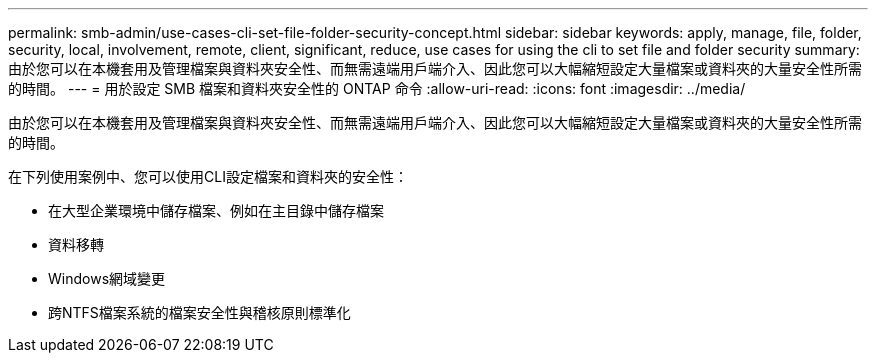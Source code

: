 ---
permalink: smb-admin/use-cases-cli-set-file-folder-security-concept.html 
sidebar: sidebar 
keywords: apply, manage, file, folder, security, local, involvement, remote, client, significant, reduce, use cases for using the cli to set file and folder security 
summary: 由於您可以在本機套用及管理檔案與資料夾安全性、而無需遠端用戶端介入、因此您可以大幅縮短設定大量檔案或資料夾的大量安全性所需的時間。 
---
= 用於設定 SMB 檔案和資料夾安全性的 ONTAP 命令
:allow-uri-read: 
:icons: font
:imagesdir: ../media/


[role="lead"]
由於您可以在本機套用及管理檔案與資料夾安全性、而無需遠端用戶端介入、因此您可以大幅縮短設定大量檔案或資料夾的大量安全性所需的時間。

在下列使用案例中、您可以使用CLI設定檔案和資料夾的安全性：

* 在大型企業環境中儲存檔案、例如在主目錄中儲存檔案
* 資料移轉
* Windows網域變更
* 跨NTFS檔案系統的檔案安全性與稽核原則標準化

